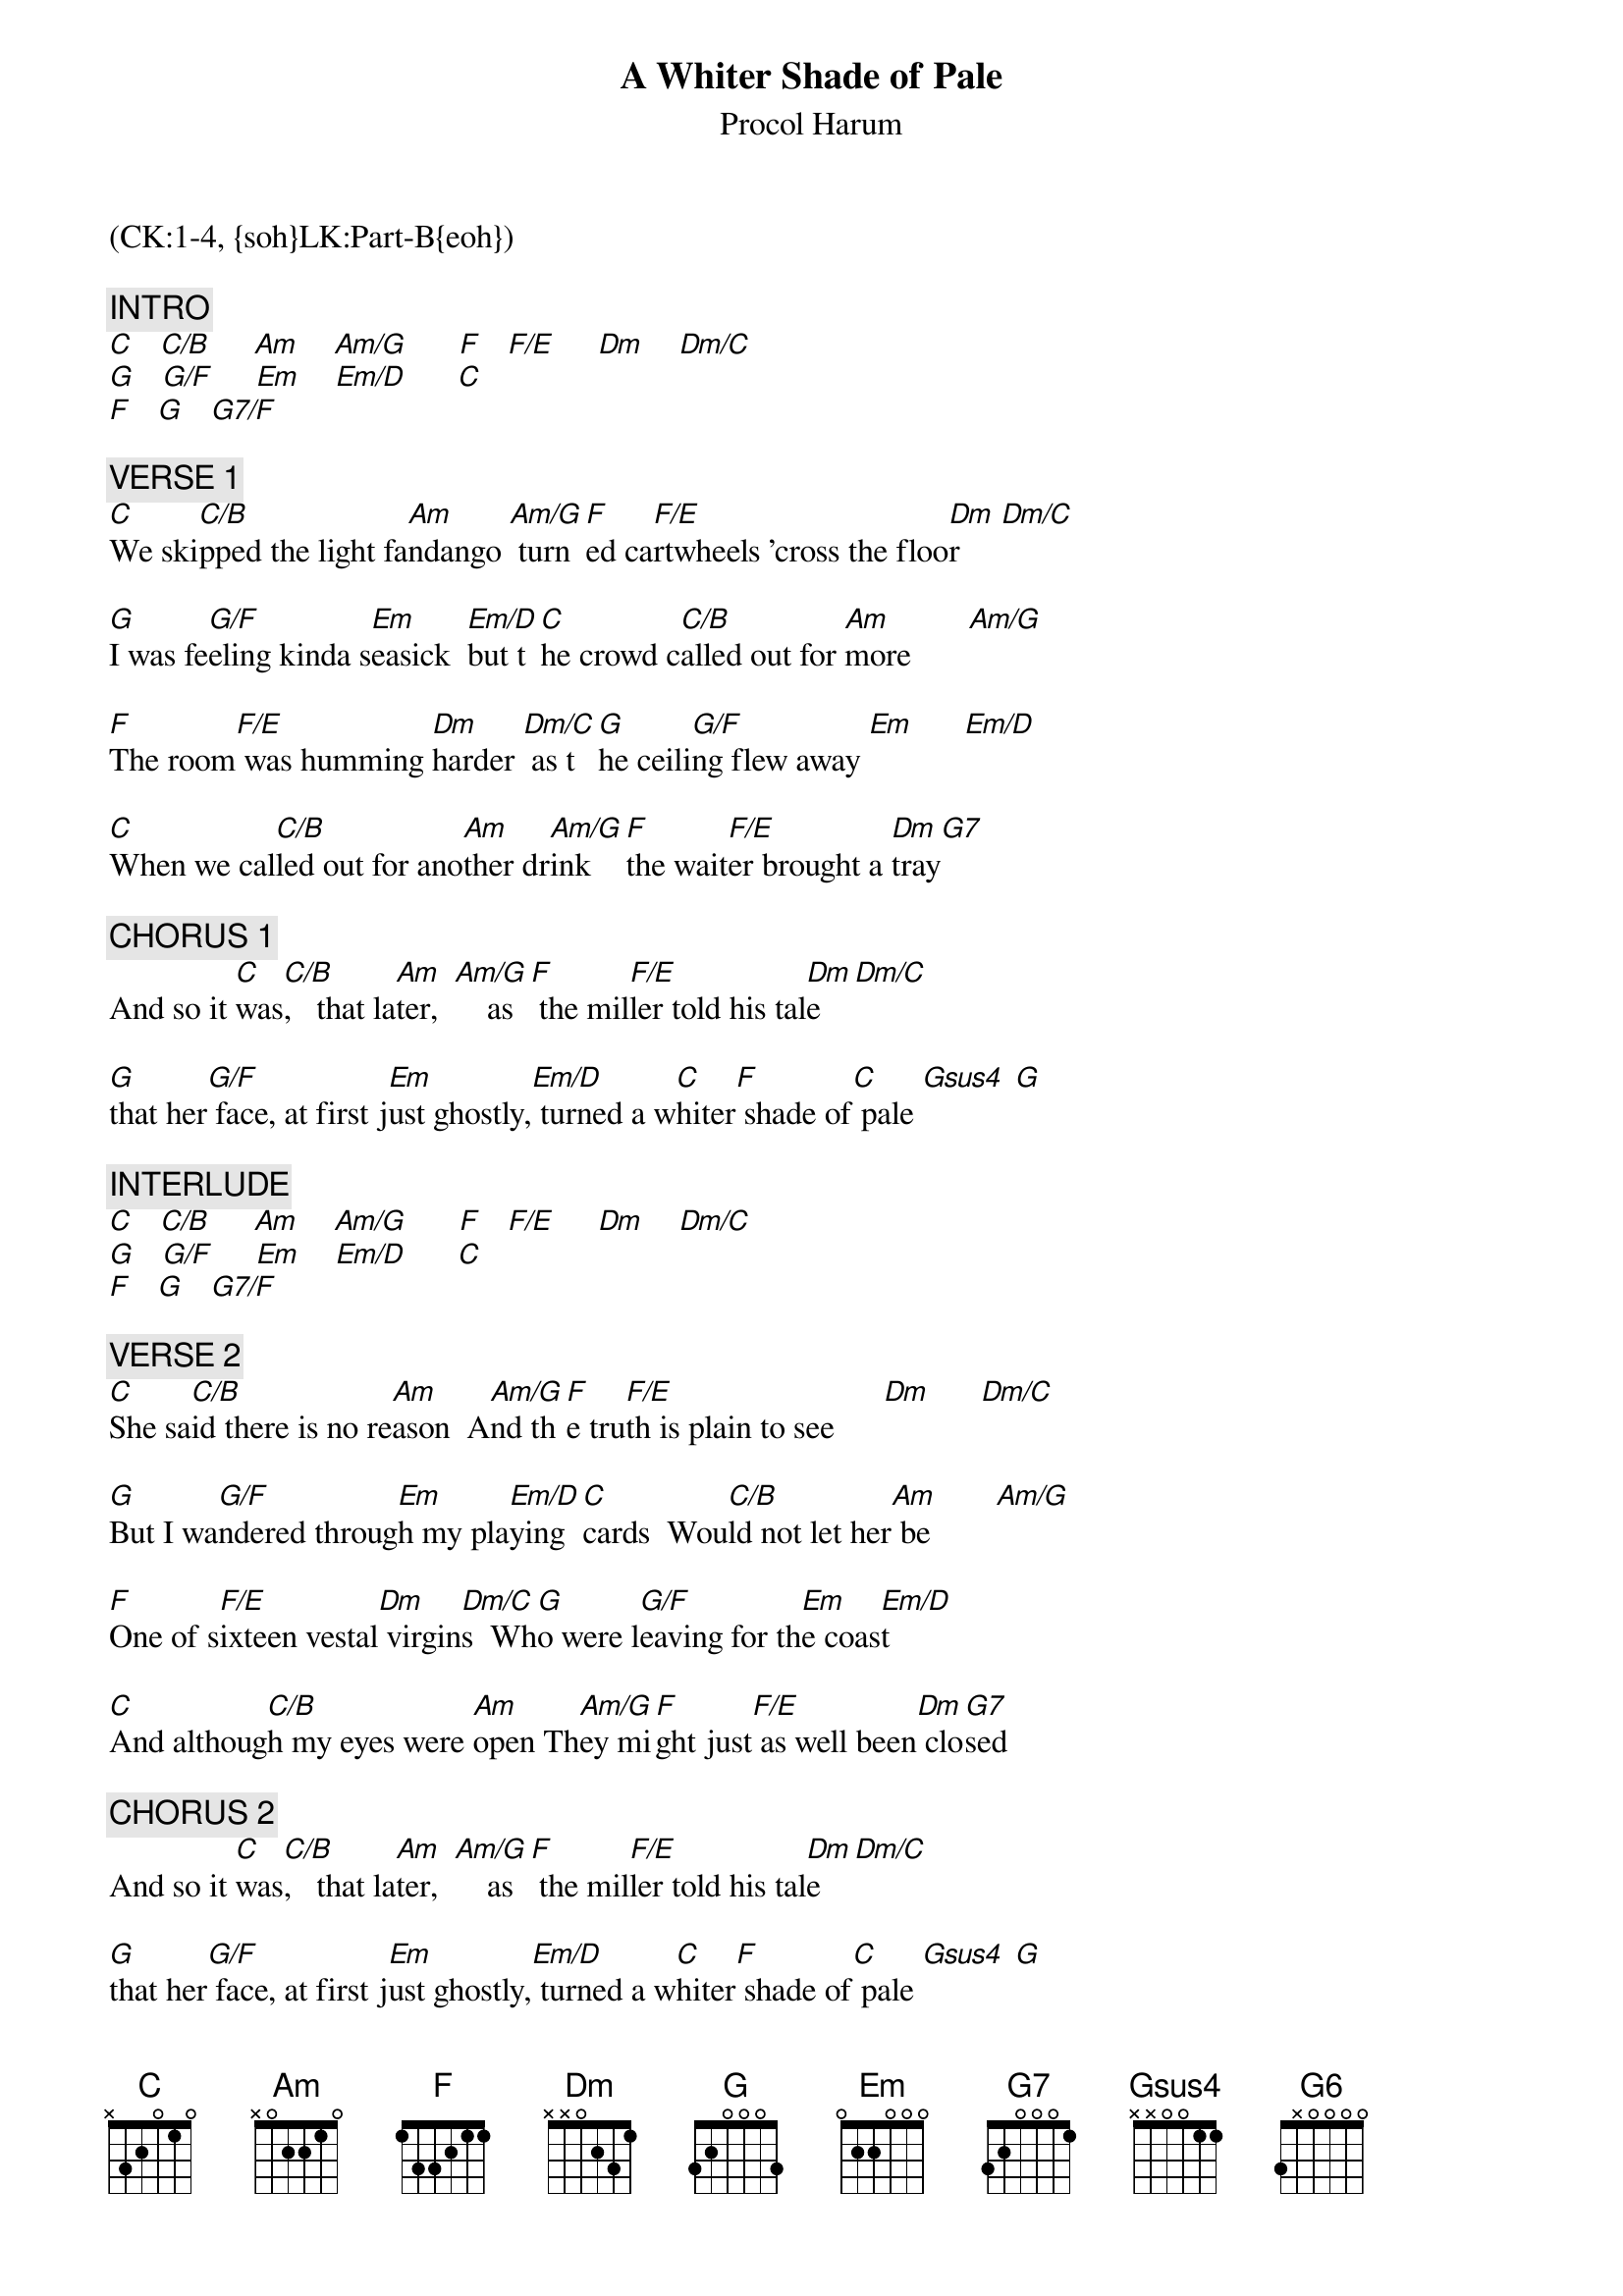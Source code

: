 {title: A Whiter Shade of Pale}
{st: Procol Harum}
{musicpath:A Whiter Shade of Pale.mp3}
{key: C}
{duration: 248}
{tempo: 75}
{midi: CC0.0@2, CC32.0@2, PC3@2, CC0.63@1, CC32.0@1, PC3@1}
(CK:1-4, {soh}LK:Part-B{eoh})

{c: INTRO}
[C]   [C/B]     [Am]    [Am/G]      [F]   [F/E]     [Dm]    [Dm/C]
[G]   [G/F]     [Em]    [Em/D]      [C]
[F]   [G]   [G7/F]

{c: VERSE 1}
[C]We ski[C/B]pped the light fa[Am]ndango	[Am/G]	turn[F]ed ca[F/E]rtwheels 'cross the floo[Dm]r     [Dm/C]

[G]I was fe[G/F]eling kinda s[Em]easick		[Em/D]but t[C]he crowd c[C/B]alled out for [Am]more       [Am/G]

[F]The room[F/E] was humming [Dm]harder	[Dm/C]	as t[G]he ceili[G/F]ng flew away [Em]      [Em/D]

[C]When we cal[C/B]led out for ano[Am]ther dr[Am/G]ink		[F]the wait[F/E]er brought a [Dm]tray[G7]

{c: CHORUS 1}
And so it [C]was[C/B],   that la[Am]ter,  [Am/G]  		as[F] the mil[F/E]ler told his tal[Dm]e   [Dm/C]

[G]that her[G/F] face, at first j[Em]ust ghostly,[Em/D] turned a w[C]hiter[F] shade of[C] pale [Gsus4] [G]

{c: INTERLUDE}
[C]   [C/B]     [Am]    [Am/G]      [F]   [F/E]     [Dm]    [Dm/C]
[G]   [G/F]     [Em]    [Em/D]      [C]
[F]   [G]   [G7/F]

{c: VERSE 2}
[C]She sa[C/B]id there is no re[Am]ason		A[Am/G]nd th[F]e tru[F/E]th is plain to see      [Dm]      [Dm/C]

[G]But I wa[G/F]ndered throug[Em]h my pla[Em/D]ying [C]cards		Wou[C/B]ld not let her[Am] be        [Am/G]

[F]One of s[F/E]ixteen vestal[Dm] virgin[Dm/C]s		Wh[G]o were l[G/F]eaving for th[Em]e coas[Em/D]t

[C]And althoug[C/B]h my eyes were [Am]open	Th[Am/G]ey mi[F]ght just[F/E] as well been[Dm] clo[G7]sed

{c: CHORUS 2}
And so it [C]was[C/B],   that la[Am]ter,  [Am/G]  		as[F] the mil[F/E]ler told his tal[Dm]e   [Dm/C]

[G]that her[G/F] face, at first j[Em]ust ghostly,[Em/D] turned a w[C]hiter[F] shade of[C] pale [Gsus4] [G]

{c: OUTRO}
[C]   [C/B]     [Am]    [Am/G]      [F]   [F/E]     [Dm]    [Dm/C]
[G]   [G/F]     [Em]    [Em/D]      [C]
[F]   [G]   [G7/F]

{c: CHORUS (fade out)}
And so it [C]was[C/B],   that la[Am]ter,  [Am/G]  		as[F] the mil[F/E]ler told his tal[Dm]e   [Dm/C]

[G]that her[G/F] face, at first j[Em]ust ghostly,[Em/D] turned a w[C]hiter[F] shade of[C] pale [G6]
